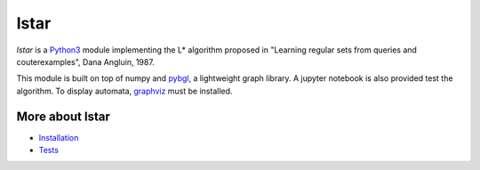 lstar
==============

.. _pybgl: https://github.com/nokia/pybgl.git 
.. _wiki: https://github.com/nokia/regexp-learner/wiki
.. _graphviz: http://graphviz.org/
.. _Python3: http://python.org/

`lstar` is a Python3_ module implementing the L* algorithm proposed in "Learning regular sets from queries and couterexamples", Dana Angluin, 1987.

This module is built on top of numpy and pybgl_, a lightweight graph library. A jupyter notebook is also provided test the algorithm. To display automata, graphviz_ must be installed.

==================
More about lstar 
==================

.. _Installation: https://github.com/nokia/regexp-learner/wiki/Installation
.. _Tests: https://github.com/nokia/minifold/wiki/Test

- Installation_
- Tests_
